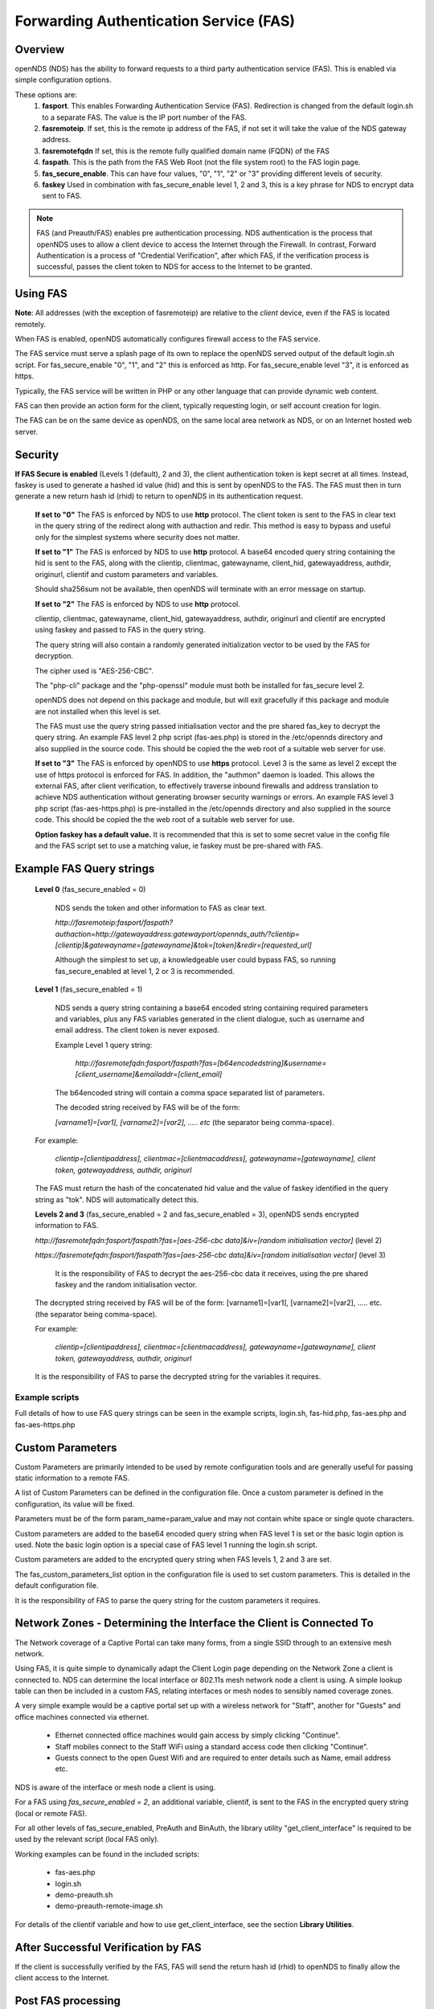 Forwarding Authentication Service (FAS)
#######################################

Overview
********
openNDS (NDS) has the ability to forward requests to a third party authentication service (FAS). This is enabled via simple configuration options.

These options are:
 1. **fasport**. This enables Forwarding Authentication Service (FAS). Redirection is changed from the default login.sh to a separate FAS. The value is the IP port number of the FAS.
 2. **fasremoteip**. If set, this is the remote ip address of the FAS, if not set it will take the value of the NDS gateway address.
 3. **fasremotefqdn** If set, this is the remote fully qualified domain name (FQDN) of the FAS
 4. **faspath**. This is the path from the FAS Web Root (not the file system root) to the FAS login page.
 5. **fas_secure_enable**. This can have four values, "0", "1", "2" or "3" providing different levels of security.
 6. **faskey** Used in combination with fas_secure_enable level 1, 2 and 3, this is a key phrase for NDS to encrypt data sent to FAS.

.. note::
 FAS (and Preauth/FAS) enables pre authentication processing. NDS authentication is the process that openNDS uses to allow a client device to access the Internet through the Firewall. In contrast, Forward Authentication is a process of "Credential Verification", after which FAS, if the verification process is successful, passes the client token to NDS for access to the Internet to be granted.

Using FAS
*********

**Note**:
All addresses (with the exception of fasremoteip) are relative to the *client* device, even if the FAS is located remotely.

When FAS is enabled, openNDS automatically configures firewall access to the FAS service.

The FAS service must serve a splash page of its own to replace the openNDS served output of the default login.sh script. For fas_secure_enable "0", "1", and "2" this is enforced as http. For fas_secure_enable level "3", it is enforced as https.

Typically, the FAS service will be written in PHP or any other language that can provide dynamic web content.

FAS can then provide an action form for the client, typically requesting login, or self account creation for login.

The FAS can be on the same device as openNDS, on the same local area network as NDS, or on an Internet hosted web server.

Security
********

**If FAS Secure is enabled** (Levels 1 (default), 2 and 3), the client authentication token is kept secret at all times. Instead, faskey is used to generate a hashed id value (hid) and this is sent by openNDS to the FAS. The FAS must then in turn generate a new return hash id (rhid) to return to openNDS in its authentication request.

   **If set to "0"** The FAS is enforced by NDS to use **http** protocol.
   The client token is sent to the FAS in clear text in the query string of the redirect along with authaction and redir. This method is easy to bypass and useful only for the simplest systems where security does not matter.

   **If set to "1"** The FAS is enforced by NDS to use **http** protocol.
   A base64 encoded query string containing the hid is sent to the FAS, along with the clientip, clientmac, gatewayname, client_hid, gatewayaddress, authdir, originurl, clientif and custom parameters and variables.

   Should sha256sum not be available, then openNDS will terminate with an error message on startup.

   **If set to "2"** The FAS is enforced by NDS to use **http** protocol.

   clientip, clientmac, gatewayname, client_hid, gatewayaddress, authdir, originurl and clientif are encrypted using faskey and passed to FAS in the query string.

   The query string will also contain a randomly generated initialization vector to be used by the FAS for decryption.

   The cipher used is "AES-256-CBC".

   The "php-cli" package and the "php-openssl" module must both be installed for fas_secure level 2.

   openNDS does not depend on this package and module, but will exit gracefully if this package and module are not installed when this level is set.

   The FAS must use the query string passed initialisation vector and the pre shared fas_key to decrypt the query string. An example FAS level 2 php script (fas-aes.php) is stored in the /etc/opennds directory and also supplied in the source code. This should be copied the the web root of a suitable web server for use.

   **If set to "3"** The FAS is enforced by openNDS to use **https** protocol.
   Level 3 is the same as level 2 except the use of https protocol is enforced for FAS. In addition, the "authmon" daemon is loaded. This allows the external FAS, after client verification, to effectively traverse inbound firewalls and address translation to achieve NDS authentication without generating browser security warnings or errors. An example FAS level 3 php script (fas-aes-https.php) is pre-installed in the /etc/opennds directory and also supplied in the source code. This should be copied the the web root of a suitable web server for use.

   **Option faskey has a default value.** It is recommended that this is set to some secret value in the config file and the FAS script set to use a matching value, ie faskey must be pre-shared with FAS.


Example FAS Query strings
*************************

  **Level 0** (fas_secure_enabled = 0)

   NDS sends the token and other information to FAS as clear text.

   `http://fasremoteip:fasport/faspath?authaction=http://gatewayaddress:gatewayport/opennds_auth/?clientip=[clientip]&gatewayname=[gatewayname]&tok=[token]&redir=[requested_url]`

   Although the simplest to set up, a knowledgeable user could bypass FAS, so running fas_secure_enabled at level 1, 2 or 3 is recommended.


  **Level 1** (fas_secure_enabled = 1)

   NDS sends a query string containing a base64 encoded string containing required parameters and variables, plus any FAS variables generated in the client dialogue, such as username and email address. The client token is never exposed.

   Example Level 1 query string:

    `http://fasremotefqdn:fasport/faspath?fas=[b64encodedstring]&username=[client_username]&emailaddr=[client_email]`

   The b64encoded string will contain a comma space separated list of parameters.

   The decoded string received by FAS will be of the form:

   `[varname1]=[var1], [varname2]=[var2], ..... etc` (the separator being comma-space).

  For example:

   `clientip=[clientipaddress], clientmac=[clientmacaddress], gatewayname=[gatewayname], client token, gatewayaddress, authdir, originurl`

  The FAS must return the hash of the concatenated hid value and the value of faskey identified in the query string as "tok". NDS will automatically detect this.

  **Levels 2 and 3** (fas_secure_enabled = 2 and fas_secure_enabled = 3), openNDS sends encrypted information to FAS.

  `http://fasremotefqdn:fasport/faspath?fas=[aes-256-cbc data]&iv=[random initialisation vector]` (level 2)

  `https://fasremotefqdn:fasport/faspath?fas=[aes-256-cbc data]&iv=[random initialisation vector]` (level 3)

   It is the responsibility of FAS to decrypt the aes-256-cbc data it receives, using the pre shared faskey and the random initialisation vector.

  The decrypted string received by FAS will be of the form:
  [varname1]=[var1], [varname2]=[var2], ..... etc. (the separator being comma-space).

  For example:

    `clientip=[clientipaddress], clientmac=[clientmacaddress], gatewayname=[gatewayname], client token, gatewayaddress, authdir, originurl`

  It is the responsibility of FAS to parse the decrypted string for the variables it requires.

Example scripts
---------------

Full details of how to use FAS query strings can be seen in the example scripts, login.sh, fas-hid.php, fas-aes.php and fas-aes-https.php

Custom Parameters
*****************

Custom Parameters are primarily intended to be used by remote configuration tools and are generally useful for passing static information to a remote FAS.

A list of Custom Parameters can be defined in the configuration file.
Once a custom parameter is defined in the configuration, its value will be fixed.

Parameters must be of the form param_name=param_value and may not contain white space or single quote characters.

Custom parameters are added to the base64 encoded query string when FAS level 1 is set or the basic login option is used. Note the basic login option is a special case of FAS level 1 running the login.sh script.

Custom parameters are added to the encrypted query string when FAS levels 1, 2 and 3 are set.

The fas_custom_parameters_list option in the configuration file is used to set custom parameters. This is detailed in the default configuration file.

It is the responsibility of FAS to parse the query string for the custom parameters it requires.

Network Zones - Determining the Interface the Client is Connected To
********************************************************************

The Network coverage of a Captive Portal can take many forms, from a single SSID through to an extensive mesh network.

Using FAS, it is quite simple to dynamically adapt the Client Login page depending on the Network Zone a client is connected to.
NDS can determine the local interface or 802.11s mesh network node a client is using. A simple lookup table can then be included in a custom FAS, relating interfaces or mesh nodes to sensibly named coverage zones.

A very simple example would be a captive portal set up with a wireless network for "Staff", another for "Guests" and office machines connected via ethernet.

 * Ethernet connected office machines would gain access by simply clicking "Continue".
 * Staff mobiles connect to the Staff WiFi using a standard access code then clicking "Continue".
 * Guests connect to the open Guest Wifi and are required to enter details such as Name, email address etc.

NDS is aware of the interface or mesh node a client is using.

For a FAS using `fas_secure_enabled = 2`, an additional variable, clientif, is sent to the FAS in the encrypted query string (local or remote FAS).

For all other levels of fas_secure_enabled, PreAuth and BinAuth, the library utility "get_client_interface" is required to be used by the relevant script (local FAS only).

Working examples can be found in the included scripts:

 * fas-aes.php
 * login.sh
 * demo-preauth.sh
 * demo-preauth-remote-image.sh

For details of the clientif variable and how to use get_client_interface, see the section **Library Utilities**.

After Successful Verification by FAS
************************************

If the client is successfully verified by the FAS, FAS will send the return hash id (rhid) to openNDS to finally allow the client access to the Internet.

Post FAS processing
*******************

Once the client has been authenticated by the FAS, NDS must then be informed to allow the client to have access to the Internet.

The method of achieving this depends upon the fas_secure_enabled level.

Authentication Method for fas_secure_enabled levels 0,1 and 2
-------------------------------------------------------------

 Once FAS has verified the client credentials, authentication is achieved by accessing NDS at a special virtual URL.

 This virtual URL is of the form:

 `http://[nds_ip]:[nds_port]/[authdir]/?tok=[token]&redir=[landing_page_url]`

 This is most commonly achieved using an html form of method GET.
 The parameter redir can be the client's originally requested URL sent by NDS, or more usefully, the URL of a suitable landing page.

The "login_option" special case
+++++++++++++++++++++++++++++++

The default "login_option" script, login.sh, must always be a local script so has access to ndsctl auth method of authentication without needing the authmon daemon so uses this rather than use the authdir GET method detailed above. This means login.sh can directly set client quotas without requiring BinAuth.

Authentication Method for fas_secure_enabled level 3 (Authmon Daemon)
---------------------------------------------------------------------

 When fas_secure_enabled level 3 is used (https protocol), post verification authentication is achieved by the openNDS Authmon daemon.

 Authmon is started by openNDS to facilitate NAT traversal and allow a remote https FAS to communicate with the local openNDS.

 FAS will deposit client authentication variables for the Authmon daemon to use for the authentication process. These variables are as follows:

 * clientip: The ip address of the client to be authenticated
 * sessionlength: length of session - minutes
 * uploadrate: maximum allowed upload data rate - kbits/sec
 * downloadrate: maximum allowed download data rate - kbits/sec
 * uploadquota: allowed upload data quota - kBytes
 * downloadquota: allowed download data quota - kBytes
 * custom: A custom data string that will be sent to BinAuth

 Details can be found in the example script fas-aes-https.php

Be aware that many client CPD processes will **automatically close** the landing page as soon as Internet access is detected.

BinAuth Post FAS Processing
***************************

As BinAuth can be enabled at the same time as FAS, a BinAuth script may be used for custom post FAS processing. (see BinAuth).

The example BinAuth script, binauth_log.sh, is designed to locally log details of each client authentication and receives client data including the token, ipaddress and macaddress. In addition it receives the custom data string sent from FAS.

Manual Access of NDS Virtual URL
********************************

If the user of an already authenticated client device manually accesses the NDS Virtual URL, they will be redirected back to FAS with the "status" query string.

 This will be of the form:

 `http://fasremoteip:fasport/faspath?clientip=[clientip]&gatewayname=[gatewayname]&status=authenticated`

FAS should then serve a suitable error page informing the client user that they are already logged in.

Running FAS on your openNDS router
**************************************

FAS has been tested using uhttpd, lighttpd, ngnix, apache and libmicrohttpd.

**Running on OpenWrt with uhttpd/PHP**:

 A FAS service may run quite well on uhttpd (the web server that serves Luci) on an OpenWrt supported device with 8MB flash and 32MB ram but shortage of ram will be an issue if more than two or three clients log in at the same time.

 For this reason a device with a **minimum** of 8MB flash and 64MB ram is recommended.

A device with 16MB flash or greater and 128MB ram or greater is recommended as a target for serious development.

 *Although port 80 is the default for uhttpd, it is reserved for Captive Portal Detection so cannot be used for FAS. uhttpd can however be configured to operate on more than one port.*

 We will use port 2080 in this example.

 Install the module php7-cgi. Further modules may be required depending on your requirements.

 To enable FAS with php in uhttpd you must add the lines:

  ``list listen_http	0.0.0.0:2080``

  ``list interpreter ".php=/usr/bin/php-cgi"``

 to the /etc/config/uhttpd file in the config uhttpd 'main' or first section.

 The two important NDS options to set will be:

 1. fasport. We will use port 2080 for uhttpd

 2. faspath. Set to, for example, /myfas/fas.php,
    your FAS files being placed in /www/myfas/

Using a Shared Hosting Server for a Remote FAS
**********************************************

 A typical Internet hosted **shared** server will be set up to serve multiple domain names.

 To access yours, it is important to configure the two options:

  fasremoteip = the **ip address** of the remote server

  **AND**

  fasremotefqdn = the **Fully Qualified Domain name** of the remote server

Using the FAS Example Scripts (fas-hid, fas-aes.php and fas-aes-https.php)
**************************************************************************

These three, fully functional, example FAS scripts are included in the package install and can be found in the /etc/opennds folder. To function, they need to be copied to the web root or a folder in the web root of your FAS http/php server.

fas-hid.php
-----------
**You can run the FAS example script, fas-hid.php**, locally on the same device that is running NDS, or remotely on an Internet based FAS server.

The use of http protocol is enforced. fas-hid is specifically targeted at local systems with insufficient resources to run PHP services, yet facilitate remote FAS support without exposing the client token or requiring the remote FAS to somehow access the local ndsctl.

**If run locally on the NDS device**, a minimum of 64MB of ram may be sufficient, but 128MB or more is recommended.

**If run on a remote FAS server**, a minimum of 32MB of ram on the local device may be sufficient, but 64MB or more is recommended.

fas-aes.php
-----------
**You can run the FAS example script, fas-aes.php**, locally on the same device that is running NDS (A minimum of 64MB of ram may be sufficient, but 128MB is recommended), or remotely on an Internet based FAS server. The use of http protocol is enforced.

fas-aes-https.php
-----------------
**You can run the FAS example script, fas-aes-https.php**, remotely on an Internet based https FAS server. The use of https protocol is enforced.

On the openNDS device, a minimum of 64MB of ram may be sufficient, but 128MB is recommended.

Example Script File fas-aes.php
-------------------------------
Http protocol is enforced.

Assuming you have installed your web server of choice, configured it for port 2080 and added PHP support using the package php7-cgi, you can do the following.

 (Under other operating systems you may need to edit the opennds.conf file in /etc/opennds instead, but the process is very similar.)

 * Install the packages php7-cli and php7-mod-openssl

 * Create a folder for the FAS script eg: /[server-web-root]/nds/ on the Internet FAS server

 * Place the file fas-aes.php in /[server-web-root]/nds/

   (You can find it in the /etc/opennds directory.)

 * Edit the file /etc/config/opennds

  adding the lines:

    ``option fasport '2080'`` 

    ``option faspath '/nds/fas-aes.php'``

    ``option fas_secure_enabled '2'``

    ``option faskey '1234567890'``

 * Restart NDS using the command ``service opennds restart``

Example Script File fas-aes-https.php
-------------------------------------
Https protocol is enforced.

Assuming you have access to an Internet based https web server you can do the following.

 (Under other operating systems you may need to edit the opennds.conf file in /etc/opennds instead, but the process is very similar.)

 * Install the packages php7-cli and php7-mod-openssl on your NDS router

 * Create a folder for the FAS script eg: /[server-web-root]/nds/ on the Internet FAS server

 * Place the file fas-aes.php in /[server-web-root]/nds/

   (You can find it in the /etc/opennds directory.)

 * Edit the file /etc/config/opennds

  adding the lines:

    ``option fasport '443'`` (or the actual port in use if different)

    ``option faspath '/nds/fas-aes-https.php'``

    ``option fas_secure_enabled '3'``

    ``option faskey '1234567890'``

    ``option fasremoteip '46.32.240.41'`` (change this to the actual ip address of the remote server)

    ``option fasremotefqdn 'blue-wave.net'`` (change this to the actual FQDN of the remote server)

 * Restart NDS using the command ``service opennds restart``


Example Script File fas-hid.php
-------------------------------
Http protocol is enforced.

fas-hid.php can be configured to be run locally or remotely in the same basic way as fas-aes.

However it is targeted for use on devices with limited resources as it does not require openNDS to have locally installed php-cli modules.

It uses fas_secure_enabled level 1, but sends a digest of the client token to the remote FAS. The digest is created using faskey, so the client token is not exposed.

The fas-hid.php script then uses this digest along with the pre shared faskey to request authentication by openNDS, thus mitigating any requirement for remotely accessing ndsctl that otherwise would be required.

Assuming you have access to an Internet based http web server you can do the following.

 (Under other operating systems you may need to edit the opennds.conf file in /etc/opennds instead, but the process is very similar.)

 * Create a folder for the FAS script eg: /[server-web-root]/nds/ on the Internet FAS server

 * Place the file fas-hid.php in /[server-web-root]/nds/

   (You can find it in the /etc/opennds directory.)

 * Edit the file /etc/config/opennds

  adding the lines:

    ``option fasport '80'`` (or the actual port in use if different)

    ``option faspath '/nds/fas-hid.php'``

    ``option fas_secure_enabled '1'``

    ``option faskey '1234567890'``

    ``option fasremoteip '46.32.240.41'`` (change this to the actual ip address of the remote server)

    ``option fasremotefqdn 'blue-wave.net'`` (change this to the actual FQDN of the remote server)

 * Restart NDS using the command ``service opennds restart``


Changing faskey
***************

The value of option faskey should of course be changed, but must also be pre-shared with FAS by editing the example or your own script to match the new value.



